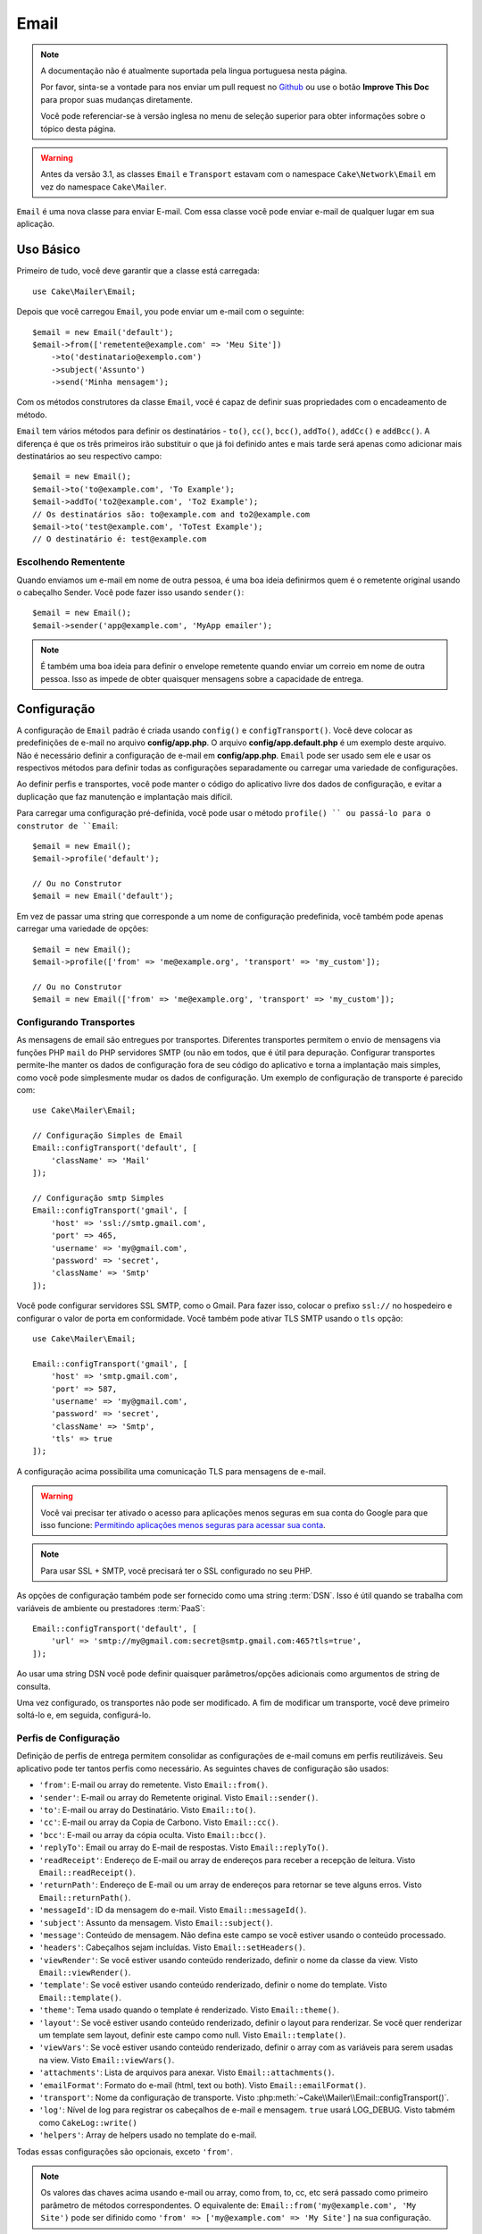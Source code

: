 Email
#####

.. php:namespace:: Cake\Mailer

.. note::
    A documentação não é atualmente suportada pela lingua portuguesa nesta
    página.

    Por favor, sinta-se a vontade para nos enviar um pull request no
    `Github <https://github.com/cakephp/docs>`_ ou use o botão
    **Improve This Doc** para propor suas mudanças diretamente.

    Você pode referenciar-se à versão inglesa no menu de seleção superior
    para obter informações sobre o tópico desta página.

.. warning::
    Antes da versão 3.1, as classes ``Email`` e ``Transport`` estavam com o
    namespace ``Cake\Network\Email`` em vez do namespace ``Cake\Mailer``.

.. php:class:: Email(mixed $profile = null)

``Email`` é uma nova classe para enviar E-mail. Com essa classe você pode enviar
e-mail de qualquer lugar em sua aplicação.

Uso Básico
==========

Primeiro de tudo, você deve garantir que a classe está carregada::

    use Cake\Mailer\Email;

Depois que você carregou ``Email``, you pode enviar um e-mail com o seguinte::

    $email = new Email('default');
    $email->from(['remetente@example.com' => 'Meu Site'])
        ->to('destinatario@exemplo.com')
        ->subject('Assunto')
        ->send('Minha mensagem');

Com os métodos construtores da classe ``Email``, você é capaz de definir suas
propriedades com o encadeamento de método.

``Email`` tem vários métodos para definir os destinatários - ``to()``, ``cc()``,
``bcc()``, ``addTo()``, ``addCc()`` e ``addBcc()``. A diferença é que os três
primeiros irão substituir o que já foi definido antes e mais tarde será apenas
como adicionar mais destinatários ao seu respectivo campo::

    $email = new Email();
    $email->to('to@example.com', 'To Example');
    $email->addTo('to2@example.com', 'To2 Example');
    // Os destinatários são: to@example.com and to2@example.com
    $email->to('test@example.com', 'ToTest Example');
    // O destinatário é: test@example.com

Escolhendo Rementente
---------------------

Quando enviamos um e-mail em nome de outra pessoa, é uma boa ideia definirmos
quem é o remetente original usando o cabeçalho Sender. Você pode fazer isso
usando ``sender()``::

    $email = new Email();
    $email->sender('app@example.com', 'MyApp emailer');

.. note::

    É também uma boa ideia para definir o envelope remetente quando enviar um
    correio em nome de outra pessoa. Isso as impede de obter quaisquer mensagens
    sobre a capacidade de entrega.

.. _email-configuration:

Configuração
============

A configuração de ``Email`` padrão é criada usando ``config()`` e
``configTransport()``. Você deve colocar as predefinições de e-mail no arquivo
**config/app.php**. O arquivo **config/app.default.php** é um exemplo deste
arquivo. Não é necessário definir a configuração de e-mail em
**config/app.php**. ``Email`` pode ser usado sem ele e usar os respectivos
métodos para definir todas as configurações separadamente ou carregar uma
variedade de configurações.

Ao definir perfis e transportes, você pode manter o código do aplicativo livre
dos dados de configuração, e evitar a duplicação que faz manutenção e
implantação mais difícil.

Para carregar uma configuração pré-definida, você pode usar o método ``profile()
`` ou passá-lo para o construtor de ``Email``::

    $email = new Email();
    $email->profile('default');

    // Ou no Construtor
    $email = new Email('default');

Em vez de passar uma string que corresponde a um nome de configuração
predefinida, você também pode apenas carregar uma variedade de opções::

    $email = new Email();
    $email->profile(['from' => 'me@example.org', 'transport' => 'my_custom']);

    // Ou no Construtor
    $email = new Email(['from' => 'me@example.org', 'transport' => 'my_custom']);

.. versionchanged:: 3.1
    O perfil ``default`` do e-mail é automaticamente setado quando uma instância
    `Email`` é criada.

Configurando Transportes
------------------------

.. php:staticmethod:: configTransport($key, $config = null)

As mensagens de email são entregues por transportes. Diferentes transportes
permitem o envio de mensagens via funções PHP ``mail`` do PHP servidores SMTP
(ou não em todos, que é útil para depuração. Configurar transportes permite-lhe
manter os dados de configuração fora de seu código do aplicativo e torna a
implantação mais simples, como você pode simplesmente mudar os dados de
configuração. Um exemplo de configuração de transporte é parecido com::

    use Cake\Mailer\Email;

    // Configuração Simples de Email
    Email::configTransport('default', [
        'className' => 'Mail'
    ]);

    // Configuração smtp Simples
    Email::configTransport('gmail', [
        'host' => 'ssl://smtp.gmail.com',
        'port' => 465,
        'username' => 'my@gmail.com',
        'password' => 'secret',
        'className' => 'Smtp'
    ]);

Você pode configurar servidores SSL SMTP, como o Gmail. Para fazer isso, colocar
o prefixo ``ssl://`` no hospedeiro e configurar o valor de porta em
conformidade. Você também pode ativar TLS SMTP usando o ``tls`` opção::

    use Cake\Mailer\Email;

    Email::configTransport('gmail', [
        'host' => 'smtp.gmail.com',
        'port' => 587,
        'username' => 'my@gmail.com',
        'password' => 'secret',
        'className' => 'Smtp',
        'tls' => true
    ]);

A configuração acima possibilita uma comunicação TLS para mensagens de e-mail.

.. warning::
    Você vai precisar ter ativado o acesso para aplicações menos seguras em sua
    conta do Google para que isso funcione:
    `Permitindo aplicações menos seguras para acessar sua conta <https://support.google.com/accounts/answer/6010255>`__.

.. note::
    Para usar SSL + SMTP, você precisará ter o SSL configurado no seu PHP.

As opções de configuração também pode ser fornecido como uma string :term:`DSN`.
Isso é útil quando se trabalha com variáveis de ambiente ou prestadores
:term:`PaaS`::

    Email::configTransport('default', [
        'url' => 'smtp://my@gmail.com:secret@smtp.gmail.com:465?tls=true',
    ]);

Ao usar uma string DSN você pode definir quaisquer parâmetros/opções adicionais
como argumentos de string de consulta.

.. php:staticmethod:: dropTransport($key)

Uma vez configurado, os transportes não pode ser modificado. A fim de modificar
um transporte, você deve primeiro soltá-lo e, em seguida, configurá-lo.

.. _email-configurations:

Perfis de Configuração
----------------------

Definição de perfis de entrega permitem consolidar as configurações de e-mail
comuns em perfis reutilizáveis. Seu aplicativo pode ter tantos perfis como
necessário. As seguintes chaves de configuração são usados:

- ``'from'``: E-mail ou array do remetente. Visto ``Email::from()``.
- ``'sender'``: E-mail ou array do Remetente original. Visto
  ``Email::sender()``.
- ``'to'``: E-mail ou array do Destinatário. Visto ``Email::to()``.
- ``'cc'``: E-mail ou array da Copia de Carbono. Visto ``Email::cc()``.
- ``'bcc'``: E-mail ou array da cópia oculta. Visto ``Email::bcc()``.
- ``'replyTo'``: Email ou array do E-mail de respostas. Visto
  ``Email::replyTo()``.
- ``'readReceipt'``: Endereço de E-mail ou array de endereços para receber a
  recepção de leitura. Visto ``Email::readReceipt()``.
- ``'returnPath'``: Endereço de E-mail ou um array de endereços para retornar se
  teve alguns erros. Visto ``Email::returnPath()``.
- ``'messageId'``: ID da mensagem do e-mail. Visto ``Email::messageId()``.
- ``'subject'``: Assunto da mensagem. Visto ``Email::subject()``.
- ``'message'``: Conteúdo de mensagem. Não defina este campo se você estiver
  usando o conteúdo processado.
- ``'headers'``: Cabeçalhos sejam incluídas. Visto ``Email::setHeaders()``.
- ``'viewRender'``: Se você estiver usando conteúdo renderizado, definir o nome
  da classe da view. Visto ``Email::viewRender()``.
- ``'template'``: Se você estiver usando conteúdo renderizado, definir o nome do
  template. Visto ``Email::template()``.
- ``'theme'``: Tema usado quando o template é renderizado. Visto
  ``Email::theme()``.
- ``'layout'``: Se você estiver usando conteúdo renderizado, definir o layout
  para renderizar. Se você quer renderizar um template sem layout, definir este
  campo como null. Visto ``Email::template()``.
- ``'viewVars'``: Se você estiver usando conteúdo renderizado, definir o array
  com as variáveis para serem usadas na view. Visto ``Email::viewVars()``.
- ``'attachments'``: Lista de arquivos para anexar. Visto
  ``Email::attachments()``.
- ``'emailFormat'``: Formato do e-mail (html, text ou both). Visto
  ``Email::emailFormat()``.
- ``'transport'``: Nome da configuração de transporte. Visto
  :php:meth:`~Cake\\Mailer\\Email::configTransport()`.
- ``'log'``: Nível de log para registrar os cabeçalhos de e-mail e mensagem.
  ``true`` usará LOG_DEBUG. Visto tabmém como ``CakeLog::write()``
- ``'helpers'``: Array de helpers usado no template do e-mail.

Todas essas configurações são opcionais, exceto ``'from'``.

.. note::
    Os valores das chaves acima usando e-mail ou array, como from, to, cc, etc
    será passado como primeiro parâmetro de métodos correspondentes. O
    equivalente de: ``Email::from('my@example.com', 'My Site')`` pode ser
    difinido como  ``'from' => ['my@example.com' => 'My Site']`` na sua
    configuração.

Definindo Cabeçalho
===================

Em ``Email`` você está livre para definir os cabeçalhos que você deseja. Quando
migrar usando e-mail, não se esqueça de colocar o prefixo ``X-`` em seus
cabeçalhos.

Visto como ``Email::setHeaders()`` e ``Email::addHeaders()``.

Enviando E-mail com Templates
=============================

Emails are often much more than just a simple text message. In order to
facilitate that, CakePHP provides a way to send emails using CakePHP's
:doc:`view layer </views>`.

Os templates para e-mails residir em uma pasta especial em sua aplicação no
diretório ``Template`` chamado ``Email``. Visualizações de e-mail também pode
usar layouts e os elementos assim como vistas normais::

    $email = new Email();
    $email->template('welcome', 'fancy')
        ->emailFormat('html')
        ->to('bob@example.com')
        ->from('app@domain.com')
        ->send();

O acima usaria **src/Template/Email/html/welcome.ctp** para a vista e
**src/Template/Layout/E-mail/html/fancy.ctp** para o layout. Você pode enviar
mensagens de e-mail com templates de várias partes, veja::

    $email = new Email();
    $email->template('welcome', 'fancy')
        ->emailFormat('both')
        ->to('bob@example.com')
        ->from('app@domain.com')
        ->send();

Este usaria os seguintes arquivos de template:

* **src/Template/Email/text/welcome.ctp**
* **src/Template/Layout/Email/text/fancy.ctp**
* **src/Template/Email/html/welcome.ctp**
* **src/Template/Layout/Email/html/fancy.ctp**

Ao enviar e-mails com templates, você tem a opção de enviar qualquer ``text``,
``html`` ou ``both``.

Você pode definir as váriaveis da view com ``Email::viewVars()``::

    $email = new Email('templated');
    $email->viewVars(['value' => 12345]);

Em seus templates de e-mail, você pode usar isso com::

    <p>Aqui está o seu valor: <b><?= $value ?></b></p>

Você pode usar helpers em e-mails, bem como você pode em arquivos de modelo
normais. Por padrão, somente o ``HtmlHelper`` é carregado. Você pode carregar
helpers adicionais usando os métodos ``helpers()``::

    $email->helpers(['Html', 'Custom', 'Text']);

Ao definir ajudantes se esqueça de incluir 'Html' ou ele será removido do
helpers carregado no seu template de e-mail.

If you want to send email using templates in a plugin you can use the familiar
Se você quiser enviar e-mail usando templates em um plugin, você pode usar o
familiar :term:`Sintaxe Plugin` para faze-lô::

    $email = new Email();
    $email->template('Blog.new_comment', 'Blog.auto_message');

O acima usaria templates a partir do plug-in Blog como um exemplo.

Em alguns casos, pode ser necessário substituir o template padrão fornecido pelo
plugins. Você pode fazer isso usando temas, dizendo par ao E-mail usar o tema
apropriado usando o método ``Email::theme()``::

    $email = new Email();
    $email->template('Blog.new_comment', 'Blog.auto_message');
    $email->theme('TestTheme');

Isso permite que você substituir o ``new_comment`` em seu tema, sem modificar o
plug-in Blog. O arquivo de template precisa ser criado no seguinte caminho:
**src/Template/Plugin/TestTheme/Blog/Email/text/new_comment.ctp**.

Envio de Anexos
===============

.. php:method:: attachments($attachments = null)

Você pode anexar arquivos a mensagens de email também. Há alguns diferentes
formatos, dependendo do tipo de arquivos que você tem, e como você quer os nomes
dos arquivos para aparecer no email do destinatário:

1. String: ``$email->attachments('/full/file/path/file.png')`` irá anexar este
   arquivo com o nome file.png.
2. Array: ``$email->attachments(['/full/file/path/file.png'])`` tem o mesmo
   comportamento como o uso de uma String.
3. Array com chave:
   ``$email->attachments(['photo.png' => '/full/some_hash.png'])`` irá anexar
   alguns hash.png com o nome photo.png. O destinatário verá photo.png, não
   hash.png.
4. Arrays aninhados::

    $email->attachments([
        'photo.png' => [
            'file' => '/full/some_hash.png',
            'mimetype' => 'image/png',
            'contentId' => 'my-unique-id'
        ]
    ]);

   O acima irá anexar o arquivo com diferentes mimetypes e com identificação de
   conteúdo personalizado (quando definir o ID de conteúdo do anexo é
   transformado para linha).
   O mimetype e contentId são opcionais nessa forma.

   4.1. Quando você estiver usando o ``contentId``, você pode usar o arquivo no
   corpo HTML como ``<img src="cid:my-content-id">``.

   4.2. Você pode usar a opção ``contentDisposition`` conteúdo para desativar
   cabeçalho ``Content-Disposition`` para um anexo. Isso é útil quando é feito o
   envio de convites para o iCal para clientes usando o Outlook.

   4.3 Em vez de a opção ``file`` você pode fornecer o conteúdo do arquivo como
   uma string usando a opção ``data``. Que lhe permite anexar arquivos sem a
   necessidade de caminhos de arquivo para eles.

Usando Transportes
==================

Transportes são classes atribuídas a enviar o e-mail sobre algum protocolo ou
método. CakePHP suporta o o transporte de Mail (padrão), Debug e SMTP.

Para configurar o método, você deve usar o método
:php:meth:`Cake\\Mailer\\Email::transport()` ou ter o transporte em sua
configuração::

    $email = new Email();

    // Usar um transporte chamado já configurado usando Email::configTransport()
    $email->transport('gmail');

     // Usando um método Construtor
    $transport = new DebugTransport();
    $email->transport($transport);
